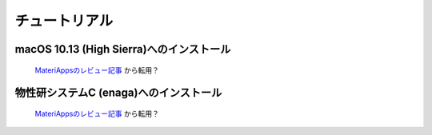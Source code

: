 .. MAInstaller documentation master file, created by
   sphinx-quickstart on Sun May 10 14:29:22 2020.
   You can adapt this file completely to your liking, but it should at least
   contain the root `toctree` directive.

チュートリアル
=======================
   
macOS 10.13 (High Sierra)へのインストール
------------------------------------------------------------

 `MateriAppsのレビュー記事 <https://ma.issp.u-tokyo.ac.jp/app-post/1138?appid=268>`_ から転用？


物性研システムC (enaga)へのインストール
------------------------------------------------------------

 `MateriAppsのレビュー記事 <https://ma.issp.u-tokyo.ac.jp/app-post/1122?appid=268>`_ から転用？
